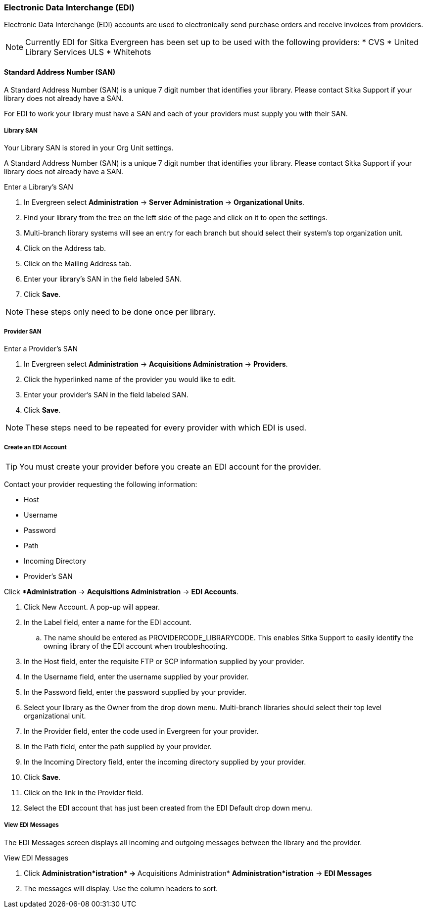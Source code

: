 Electronic Data Interchange (EDI)
~~~~~~~~~~~~~~~~~~~~~~~~~~~~~~~~~

anchor:edi[EDI]

Electronic Data Interchange (EDI) accounts are used to electronically send purchase orders and receive invoices from providers.

NOTE: Currently EDI for Sitka Evergreen has been set up to be used with the following providers:
* CVS
* United Library Services ULS
* Whitehots

Standard Address Number (SAN)
^^^^^^^^^^^^^^^^^^^^^^^^^^^^^

A Standard Address Number (SAN) is a unique 7 digit number that identifies your library. Please contact Sitka Support if your library does not already have a SAN.

For EDI to work your library must have a SAN and each of your providers must supply you with their SAN.

Library SAN
+++++++++++

Your Library SAN is stored in your Org Unit settings.

A Standard Address Number (SAN) is a unique 7 digit number that identifies your library. Please contact Sitka Support if your library does not already have a SAN.

.Enter a Library's SAN
. In Evergreen select *Administration* -> *Server Administration* -> *Organizational Units*.
. Find your library from the tree on the left side of the page and click on it to open the settings.
. Multi-branch library systems will see an entry for each branch but should select their system's top organization unit.
. Click on the Address tab.
. Click on the Mailing Address tab.
. Enter your library's SAN in the field labeled SAN.
. Click *Save*.

NOTE: These steps only need to be done once per library.

Provider SAN
++++++++++++

.Enter a Provider's SAN
. In Evergreen select *Administration* -> *Acquisitions Administration* -> *Providers*.
. Click the hyperlinked name of the provider you would like to edit.
. Enter your provider's SAN in the field labeled SAN.
. Click *Save*.

NOTE: These steps need to be repeated for every provider with which EDI is used.

Create an EDI Account
+++++++++++++++++++++

TIP: You must create your provider before you create an EDI account for the provider.

Contact your provider requesting the following information:

* Host
* Username
* Password
* Path
* Incoming Directory
* Provider's SAN

.Create an EDI Account
.Click **Administration* -> *Acquisitions Administration* -> *EDI Accounts*.
. Click New Account. A pop-up will appear.
. In the Label field, enter a name for the EDI account.
.. The name should be entered as PROVIDERCODE_LIBRARYCODE. This enables Sitka Support to easily identify the owning library of the EDI account when troubleshooting.
. In the Host field, enter the requisite FTP or SCP information supplied by your provider.
. In the Username field, enter the username supplied by your provider.
. In the Password field, enter the password supplied by your provider.
. Select your library as the Owner from the drop down menu. Multi-branch libraries should select their top level organizational unit.
. In the Provider field, enter the code used in Evergreen for your provider.
. In the Path field, enter the path supplied by your provider.
. In the Incoming Directory field, enter the incoming directory supplied by your provider.
. Click *Save*.
. Click on the link in the Provider field.
. Select the EDI account that has just been created from the EDI Default drop down menu.

View EDI Messages
+++++++++++++++++

The EDI Messages screen displays all incoming and outgoing messages between the library and the provider.

.View EDI Messages
. Click **Administration*istration* -> **Acquisitions Administration* *Administration*istration* -> *EDI Messages*
. The messages will display. Use the column headers to sort.
